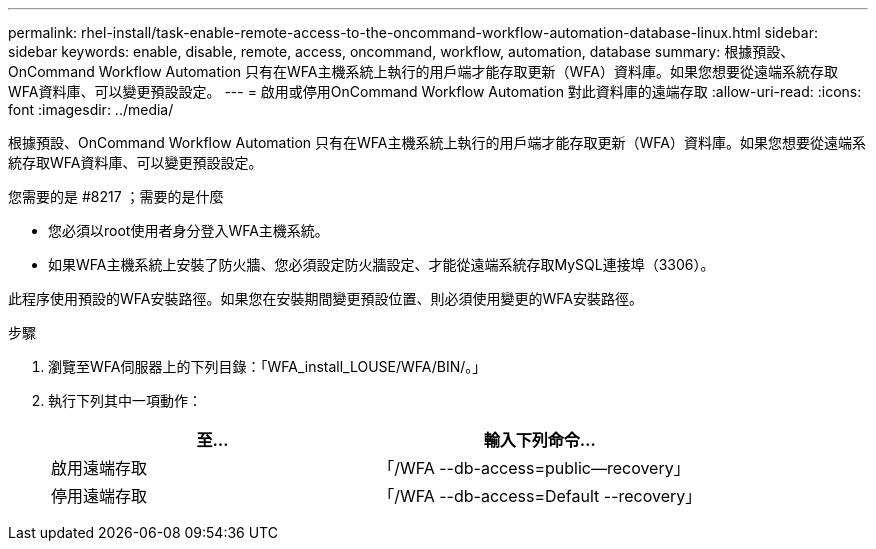 ---
permalink: rhel-install/task-enable-remote-access-to-the-oncommand-workflow-automation-database-linux.html 
sidebar: sidebar 
keywords: enable, disable, remote, access, oncommand, workflow, automation, database 
summary: 根據預設、OnCommand Workflow Automation 只有在WFA主機系統上執行的用戶端才能存取更新（WFA）資料庫。如果您想要從遠端系統存取WFA資料庫、可以變更預設設定。 
---
= 啟用或停用OnCommand Workflow Automation 對此資料庫的遠端存取
:allow-uri-read: 
:icons: font
:imagesdir: ../media/


[role="lead"]
根據預設、OnCommand Workflow Automation 只有在WFA主機系統上執行的用戶端才能存取更新（WFA）資料庫。如果您想要從遠端系統存取WFA資料庫、可以變更預設設定。

.您需要的是 #8217 ；需要的是什麼
* 您必須以root使用者身分登入WFA主機系統。
* 如果WFA主機系統上安裝了防火牆、您必須設定防火牆設定、才能從遠端系統存取MySQL連接埠（3306）。


此程序使用預設的WFA安裝路徑。如果您在安裝期間變更預設位置、則必須使用變更的WFA安裝路徑。

.步驟
. 瀏覽至WFA伺服器上的下列目錄：「WFA_install_LOUSE/WFA/BIN/。」
. 執行下列其中一項動作：
+
[cols="2*"]
|===
| 至... | 輸入下列命令... 


 a| 
啟用遠端存取
 a| 
「/WFA --db-access=public--recovery」



 a| 
停用遠端存取
 a| 
「/WFA --db-access=Default --recovery」

|===

